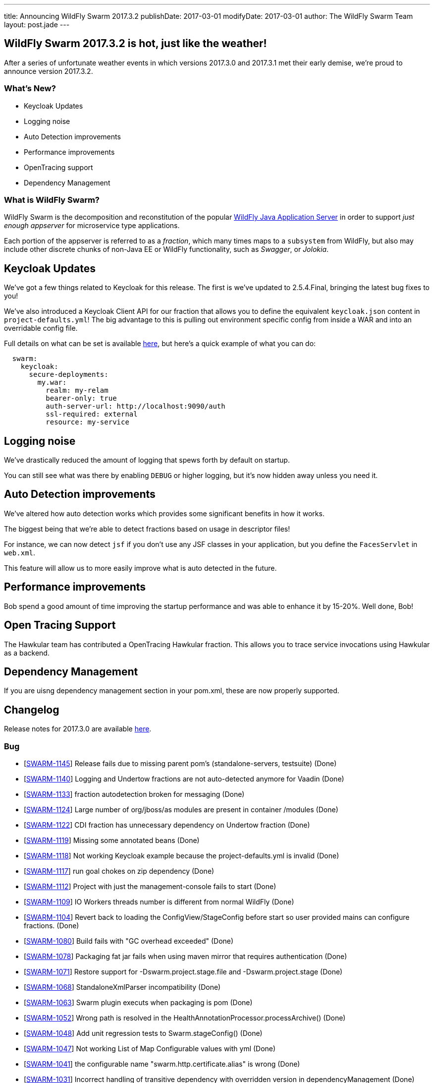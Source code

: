 ---
title: Announcing WildFly Swarm 2017.3.2
publishDate: 2017-03-01
modifyDate: 2017-03-01
author: The WildFly Swarm Team
layout: post.jade
---

== WildFly Swarm 2017.3.2 is hot, just like the weather!

After a series of unfortunate weather events in which versions 2017.3.0 and 2017.3.1 met their
early demise, we're proud to announce version 2017.3.2.


=== What's New?

* Keycloak Updates
* Logging noise
* Auto Detection improvements
* Performance improvements
* OpenTracing support
* Dependency Management

=== What is WildFly Swarm?

WildFly Swarm is the decomposition and reconstitution of the popular
http://www.wildfly.org[WildFly Java Application Server] in order to support _just enough appserver_
for microservice type applications.

Each portion of the appserver is referred to as a _fraction_, which many times
maps to a `subsystem` from WildFly, but also may include other discrete chunks
of non-Java EE or WildFly functionality, such as _Swagger_, or _Jolokia_.

++++
<!-- more -->
++++

== Keycloak Updates

We've got a few things related to Keycloak for this release.
The first is we've updated to 2.5.4.Final, bringing the latest bug fixes to you!

We've also introduced a Keycloak Client API for our fraction that allows
you to define the equivalent `keycloak.json` content in `project-defaults.yml`!
The big advantage to this is pulling out environment specific config from inside
a WAR and into an overridable config file.

Full details on what can be set is available https://reference.wildfly-swarm.io/v/2017.3.2/fractions/keycloak.html[here],
but here's a quick example of what you can do:

[source,yaml]
----
  swarm:
    keycloak:
      secure-deployments:
        my.war:
          realm: my-relam
          bearer-only: true
          auth-server-url: http://localhost:9090/auth
          ssl-required: external
          resource: my-service
----

== Logging noise

We've drastically reduced the amount of logging that spews forth by default on startup.

You can still see what was there by enabling `DEBUG` or higher logging,
but it's now hidden away unless you need it.

== Auto Detection improvements

We've altered how auto detection works which provides some significant benefits in how it works.

The biggest being that we're able to detect fractions based on usage in descriptor files!

For instance, we can now detect `jsf` if you don't use any JSF classes in your application,
but you define the `FacesServlet` in `web.xml`.

This feature will allow us to more easily improve what is auto detected in the future.

== Performance improvements

Bob spend a good amount of time improving the startup performance and was able to enhance it by 15-20%. Well done, Bob!

== Open Tracing Support

The Hawkular team has contributed a OpenTracing Hawkular fraction. This allows you to trace service invocations using Hawkular as a backend.

== Dependency Management

If you are uisng dependency management section in your pom.xml, these are now properly supported.


== Changelog
Release notes for 2017.3.0 are available https://issues.jboss.org/secure/ReleaseNote.jspa?projectId=12317020&version=12333598[here].

=== Bug
* [https://issues.jboss.org/browse/SWARM-1145[SWARM-1145]] Release fails due to missing parent pom's (standalone-servers, testsuite) (Done)
* [https://issues.jboss.org/browse/SWARM-1140[SWARM-1140]] Logging and Undertow fractions are not auto-detected anymore for Vaadin (Done)
* [https://issues.jboss.org/browse/SWARM-1133[SWARM-1133]] fraction autodetection broken for messaging (Done)
* [https://issues.jboss.org/browse/SWARM-1124[SWARM-1124]] Large number of org/jboss/as modules are present in container /modules (Done)
* [https://issues.jboss.org/browse/SWARM-1122[SWARM-1122]] CDI fraction has unnecessary dependency on Undertow fraction (Done)
* [https://issues.jboss.org/browse/SWARM-1119[SWARM-1119]] Missing some annotated beans (Done)
* [https://issues.jboss.org/browse/SWARM-1118[SWARM-1118]] Not working Keycloak example because the project-defaults.yml is invalid (Done)
* [https://issues.jboss.org/browse/SWARM-1117[SWARM-1117]] run goal chokes on zip dependency (Done)
* [https://issues.jboss.org/browse/SWARM-1112[SWARM-1112]] Project with just the management-console fails to start (Done)
* [https://issues.jboss.org/browse/SWARM-1109[SWARM-1109]] IO Workers threads number is different from normal WildFly (Done)
* [https://issues.jboss.org/browse/SWARM-1104[SWARM-1104]] Revert back to loading the ConfigView/StageConfig before start so user provided mains can configure fractions. (Done)
* [https://issues.jboss.org/browse/SWARM-1080[SWARM-1080]] Build fails with "GC overhead exceeded" (Done)
* [https://issues.jboss.org/browse/SWARM-1078[SWARM-1078]] Packaging fat jar fails when using maven mirror that requires authentication (Done)
* [https://issues.jboss.org/browse/SWARM-1071[SWARM-1071]] Restore support for -Dswarm.project.stage.file and -Dswarm.project.stage (Done)
* [https://issues.jboss.org/browse/SWARM-1068[SWARM-1068]] StandaloneXmlParser incompatibility (Done)
* [https://issues.jboss.org/browse/SWARM-1063[SWARM-1063]] Swarm plugin executs when packaging is pom (Done)
* [https://issues.jboss.org/browse/SWARM-1052[SWARM-1052]] Wrong path is resolved in the HealthAnnotationProcessor.processArchive() (Done)
* [https://issues.jboss.org/browse/SWARM-1048[SWARM-1048]] Add unit regression tests to Swarm.stageConfig() (Done)
* [https://issues.jboss.org/browse/SWARM-1047[SWARM-1047]] Not working List of Map Configurable values with yml (Done)
* [https://issues.jboss.org/browse/SWARM-1041[SWARM-1041]] the configurable name "swarm.http.certificate.alias" is wrong (Done)
* [https://issues.jboss.org/browse/SWARM-1031[SWARM-1031]] Incorrect handling of transitive dependency with overridden version in dependencyManagement (Done)
* [https://issues.jboss.org/browse/SWARM-1020[SWARM-1020]] org.wildfly.swarm.cli.Option#parse checks the wrong position of equal when a long arg name with equal  (Done)
* [https://issues.jboss.org/browse/SWARM-1004[SWARM-1004]] adding CDI fraction results in WARN messages in the log (Done)
* [https://issues.jboss.org/browse/SWARM-970[SWARM-970]] EJB fraction + forced fraction autodetection = EJB Remote fraction included (Done)
* [https://issues.jboss.org/browse/SWARM-965[SWARM-965]] Modules Unable to Locate Native Library (Done)
* [https://issues.jboss.org/browse/SWARM-944[SWARM-944]] META-INF/swarm.swagger.conf is not considered (Done)
* [https://issues.jboss.org/browse/SWARM-888[SWARM-888]] Gradle Plugin Hardcoded Modules resource directory (Done)

=== Enhancement
* [https://issues.jboss.org/browse/SWARM-1135[SWARM-1135]] Unable to enable category-specific logging via -Dswarm.logging.category.name=DEBUG (Done)
* [https://issues.jboss.org/browse/SWARM-1131[SWARM-1131]] Support building wildfly-swarm with user defined settings.xml (mvn -s ...) (Done)
* [https://issues.jboss.org/browse/SWARM-1107[SWARM-1107]] Should be List<Map<String, Object>> instead of List<String> for representing Keycloak Security Constrains (Done)
* [https://issues.jboss.org/browse/SWARM-1105[SWARM-1105]] Add HTTPS only configuration, disabling HTTP interface and management HTTP interfaces. (Done)
* [https://issues.jboss.org/browse/SWARM-1103[SWARM-1103]] Support embedded HTTPS certificate  (Done)
* [https://issues.jboss.org/browse/SWARM-1100[SWARM-1100]] Swarmtool should support specifying additional dependencies (Done)
* [https://issues.jboss.org/browse/SWARM-1099[SWARM-1099]] Support maven war overlays in maven plugin run goal (Done)
* [https://issues.jboss.org/browse/SWARM-1098[SWARM-1098]] Gradle Plugin: Incremental Build (Done)
* [https://issues.jboss.org/browse/SWARM-1081[SWARM-1081]] Measure and improve boot-time performance. (Done)
* [https://issues.jboss.org/browse/SWARM-945[SWARM-945]] OpenTracing Hawkular fraction (Done)
* [https://issues.jboss.org/browse/SWARM-913[SWARM-913]] Improve warning message when HTTP/2 is requested in an unsupported environment (Done)

=== Component Upgrade
* [https://issues.jboss.org/browse/SWARM-1125[SWARM-1125]] Upgrade to Keycloak 2.5.4.Final (Done)

=== Task
* [https://issues.jboss.org/browse/SWARM-1074[SWARM-1074]] improve MavenPluginTest debuggability (Done)
* [https://issues.jboss.org/browse/SWARM-1060[SWARM-1060]] Upgrade to wildfly-camel-4.5.0 (Done)
* [https://issues.jboss.org/browse/SWARM-1050[SWARM-1050]] Update all examples and HowTos to use project-defaults.yml instead of project-stages.yml (Done)
* [https://issues.jboss.org/browse/SWARM-946[SWARM-946]] OpenTracing Hawkular example app (Done)
* [https://issues.jboss.org/browse/SWARM-912[SWARM-912]] write a blog post about running Java EE 7 Samples with Swarm (Done)

=== Sub-task
* [https://issues.jboss.org/browse/SWARM-1065[SWARM-1065]] Finer-grained logging categories (Done)

=== Feature Request
* [https://issues.jboss.org/browse/SWARM-1029[SWARM-1029]] Support Keycloak client config though *.yml (Done)
* [https://issues.jboss.org/browse/SWARM-974[SWARM-974]] scan deployment descriptors during fraction autodetection (Done)
* [https://issues.jboss.org/browse/SWARM-898[SWARM-898]] Non main() way to add Services and activate them in user deployment (Done)
* [https://issues.jboss.org/browse/SWARM-897[SWARM-897]] Non main() way to create topics and queues on messaging server (Done)
* [https://issues.jboss.org/browse/SWARM-894[SWARM-894]] Provide alternatives to SwaggerArchive methods to prevent main() (Done)

== Resources

Per usual, we tend to hang out on `irc.freenode.net` in `#wildfly-swarm`.

All bug and feature-tracking is kept in http://issues.jboss.org/browse/SWARM[JIRA].

Examples are available in https://github.com/wildfly-swarm/wildfly-swarm-examples/tree/2017.3.2

Documentation for this release is available:

* link:/howto/2017-3-2[How To's]
* link:/refguide/2017-3-2[Reference Guide]
* link:/userguide/2017-3-2[User Guide]

== Thank you, Contributors!

We appreciate all of our contributors since the last release:

== Core
* sverkera
* Aaron Anderson
* Heiko Braun
* Harry Chan
* Thomas Diesler
* Ken Finnigan
* Adler Fleurant
* Michael Fraefel
* George Gastaldi
* Pavol Loffay
* Bob McWhirter
* Falko Modler
* Tomas Remes
* Michał Szynkiewicz
* Yoshimasa Tanabe
* Ladislav Thon
* Pascal Wölfle
* Petr Široký

=== Examples
* Heiko Braun
* Ken Finnigan
* Pavol Loffay
* Bob McWhirter
* Falko Modler
* Yoshimasa Tanabe

=== Users Guide
* larmic
* Alex Soto
* emag
* Heiko Braun
* Ken Finnigan
